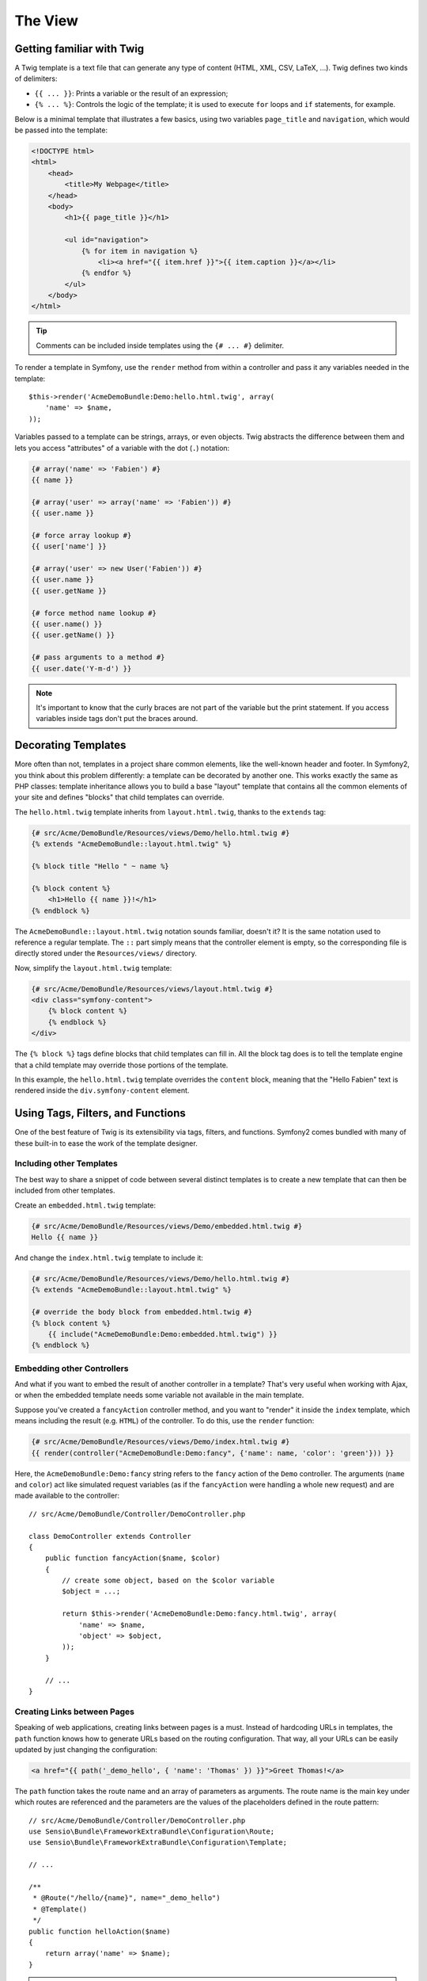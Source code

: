 The View
========

Getting familiar with Twig
--------------------------

A Twig template is a text file that can generate any type of content (HTML,
XML, CSV, LaTeX, ...). Twig defines two kinds of delimiters:

* ``{{ ... }}``: Prints a variable or the result of an expression;

* ``{% ... %}``: Controls the logic of the template; it is used to execute
  ``for`` loops and ``if`` statements, for example.

Below is a minimal template that illustrates a few basics, using two variables
``page_title`` and ``navigation``, which would be passed into the template:

.. code-block:: html+jinja

    <!DOCTYPE html>
    <html>
        <head>
            <title>My Webpage</title>
        </head>
        <body>
            <h1>{{ page_title }}</h1>

            <ul id="navigation">
                {% for item in navigation %}
                    <li><a href="{{ item.href }}">{{ item.caption }}</a></li>
                {% endfor %}
            </ul>
        </body>
    </html>

.. tip::

   Comments can be included inside templates using the ``{# ... #}`` delimiter.

To render a template in Symfony, use the ``render`` method from within a controller
and pass it any variables needed in the template::

    $this->render('AcmeDemoBundle:Demo:hello.html.twig', array(
        'name' => $name,
    ));

Variables passed to a template can be strings, arrays, or even objects. Twig
abstracts the difference between them and lets you access "attributes" of a
variable with the dot (``.``) notation:

.. code-block:: jinja

    {# array('name' => 'Fabien') #}
    {{ name }}

    {# array('user' => array('name' => 'Fabien')) #}
    {{ user.name }}

    {# force array lookup #}
    {{ user['name'] }}

    {# array('user' => new User('Fabien')) #}
    {{ user.name }}
    {{ user.getName }}

    {# force method name lookup #}
    {{ user.name() }}
    {{ user.getName() }}

    {# pass arguments to a method #}
    {{ user.date('Y-m-d') }}

.. note::

    It's important to know that the curly braces are not part of the variable
    but the print statement. If you access variables inside tags don't put the
    braces around.

Decorating Templates
--------------------

More often than not, templates in a project share common elements, like the
well-known header and footer. In Symfony2, you think about this problem
differently: a template can be decorated by another one. This works exactly
the same as PHP classes: template inheritance allows you to build a base
"layout" template that contains all the common elements of your site and
defines "blocks" that child templates can override.

The ``hello.html.twig`` template inherits from ``layout.html.twig``, thanks to
the ``extends`` tag:

.. code-block:: html+jinja

    {# src/Acme/DemoBundle/Resources/views/Demo/hello.html.twig #}
    {% extends "AcmeDemoBundle::layout.html.twig" %}

    {% block title "Hello " ~ name %}

    {% block content %}
        <h1>Hello {{ name }}!</h1>
    {% endblock %}

The ``AcmeDemoBundle::layout.html.twig`` notation sounds familiar, doesn't it?
It is the same notation used to reference a regular template. The ``::`` part
simply means that the controller element is empty, so the corresponding file
is directly stored under the ``Resources/views/`` directory.

Now, simplify the ``layout.html.twig`` template:

.. code-block:: jinja

    {# src/Acme/DemoBundle/Resources/views/layout.html.twig #}
    <div class="symfony-content">
        {% block content %}
        {% endblock %}
    </div>

The ``{% block %}`` tags define blocks that child templates can fill in. All
the block tag does is to tell the template engine that a child template may
override those portions of the template.

In this example, the ``hello.html.twig`` template overrides the ``content``
block, meaning that the "Hello Fabien" text is rendered inside the ``div.symfony-content``
element.

Using Tags, Filters, and Functions
----------------------------------

One of the best feature of Twig is its extensibility via tags, filters, and
functions. Symfony2 comes bundled with many of these built-in to ease the
work of the template designer.

Including other Templates
~~~~~~~~~~~~~~~~~~~~~~~~~

The best way to share a snippet of code between several distinct templates is
to create a new template that can then be included from other templates.

Create an ``embedded.html.twig`` template:

.. code-block:: jinja

    {# src/Acme/DemoBundle/Resources/views/Demo/embedded.html.twig #}
    Hello {{ name }}

And change the ``index.html.twig`` template to include it:

.. code-block:: jinja

    {# src/Acme/DemoBundle/Resources/views/Demo/hello.html.twig #}
    {% extends "AcmeDemoBundle::layout.html.twig" %}

    {# override the body block from embedded.html.twig #}
    {% block content %}
        {{ include("AcmeDemoBundle:Demo:embedded.html.twig") }}
    {% endblock %}

Embedding other Controllers
~~~~~~~~~~~~~~~~~~~~~~~~~~~

And what if you want to embed the result of another controller in a template?
That's very useful when working with Ajax, or when the embedded template needs
some variable not available in the main template.

Suppose you've created a ``fancyAction`` controller method, and you want to
"render" it inside the ``index`` template, which means including the result
(e.g. ``HTML``) of the controller. To do this, use the ``render`` function:

.. code-block:: jinja

    {# src/Acme/DemoBundle/Resources/views/Demo/index.html.twig #}
    {{ render(controller("AcmeDemoBundle:Demo:fancy", {'name': name, 'color': 'green'})) }}

Here, the ``AcmeDemoBundle:Demo:fancy`` string refers to the ``fancy`` action
of the ``Demo`` controller. The arguments (``name`` and ``color``) act like
simulated request variables (as if the ``fancyAction`` were handling a whole
new request) and are made available to the controller::

    // src/Acme/DemoBundle/Controller/DemoController.php

    class DemoController extends Controller
    {
        public function fancyAction($name, $color)
        {
            // create some object, based on the $color variable
            $object = ...;

            return $this->render('AcmeDemoBundle:Demo:fancy.html.twig', array(
                'name' => $name,
                'object' => $object,
            ));
        }

        // ...
    }

Creating Links between Pages
~~~~~~~~~~~~~~~~~~~~~~~~~~~~

Speaking of web applications, creating links between pages is a must. Instead
of hardcoding URLs in templates, the ``path`` function knows how to generate
URLs based on the routing configuration. That way, all your URLs can be easily
updated by just changing the configuration:

.. code-block:: html+jinja

    <a href="{{ path('_demo_hello', { 'name': 'Thomas' }) }}">Greet Thomas!</a>

The ``path`` function takes the route name and an array of parameters as
arguments. The route name is the main key under which routes are referenced
and the parameters are the values of the placeholders defined in the route
pattern::

    // src/Acme/DemoBundle/Controller/DemoController.php
    use Sensio\Bundle\FrameworkExtraBundle\Configuration\Route;
    use Sensio\Bundle\FrameworkExtraBundle\Configuration\Template;

    // ...

    /**
     * @Route("/hello/{name}", name="_demo_hello")
     * @Template()
     */
    public function helloAction($name)
    {
        return array('name' => $name);
    }

.. tip::

    The ``url`` function generates *absolute* URLs: ``{{ url('_demo_hello', {
    'name': 'Thomas'}) }}``.

Including Assets: images, JavaScripts, and stylesheets
~~~~~~~~~~~~~~~~~~~~~~~~~~~~~~~~~~~~~~~~~~~~~~~~~~~~~~

What would the Internet be without images, JavaScripts, and stylesheets?
Symfony2 provides the ``asset`` function to deal with them easily:

.. code-block:: jinja

    <link href="{{ asset('css/blog.css') }}" rel="stylesheet" type="text/css" />

    <img src="{{ asset('images/logo.png') }}" />

The ``asset`` function's main purpose is to make your application more portable.
Thanks to this function, you can move the application root directory anywhere
under your web root directory without changing anything in your template's
code.

Escaping Variables
------------------

Twig is configured to automatically escape all output by default. Read Twig
`documentation`_ to learn more about output escaping and the Escaper
extension.

Final Thoughts
--------------

Twig is simple yet powerful. Thanks to layouts, blocks, templates and action
inclusions, it is very easy to organize your templates in a logical and
extensible way. However, if you're not comfortable with Twig, you can always
use PHP templates inside Symfony without any issues.

You have only been working with Symfony2 for about 20 minutes, but you can
already do pretty amazing stuff with it. That's the power of Symfony2. Learning
the basics is easy, and you will soon learn that this simplicity is hidden
under a very flexible architecture.

But I'm getting ahead of myself. First, you need to learn more about the controller
and that's exactly the topic of the :doc:`next part of this tutorial <the_controller>`.
Ready for another 10 minutes with Symfony2?

.. _Twig:          http://twig.sensiolabs.org/
.. _documentation: http://twig.sensiolabs.org/documentation

